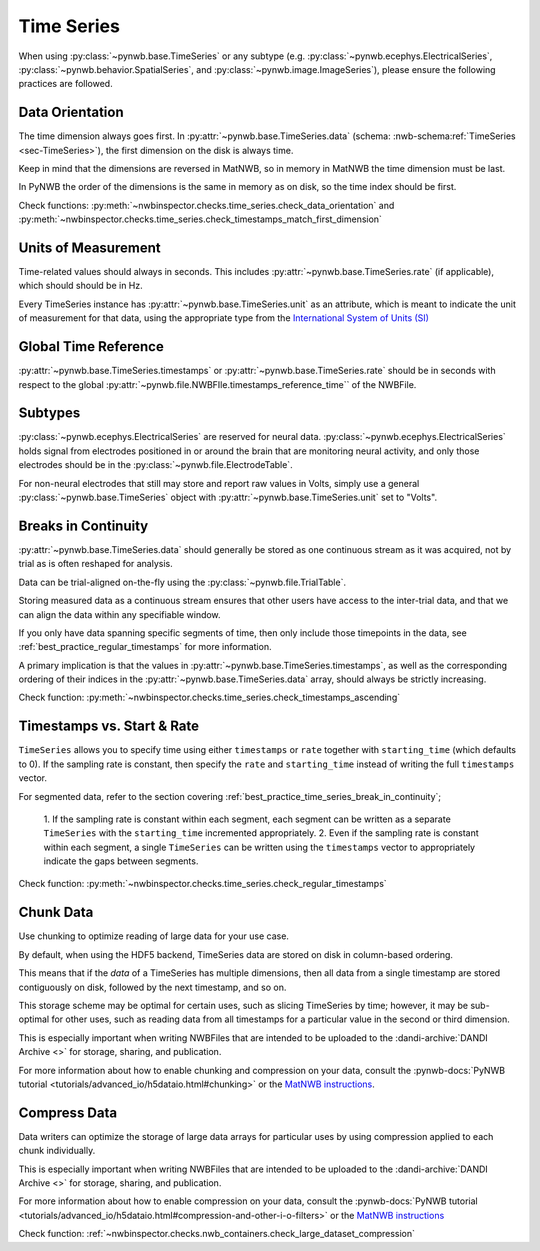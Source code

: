Time Series
===========

When using :py:class:`~pynwb.base.TimeSeries` or any subtype (e.g. :py:class:`~pynwb.ecephys.ElectricalSeries`, :py:class:`~pynwb.behavior.SpatialSeries`, and :py:class:`~pynwb.image.ImageSeries`), please ensure the following practices are followed.



.. _best_practice_data_orientation:

Data Orientation
~~~~~~~~~~~~~~~~

The time dimension always goes first. In :py:attr:`~pynwb.base.TimeSeries.data`
(schema: :nwb-schema:ref:`TimeSeries <sec-TimeSeries>`), the first dimension on the disk is always time.

Keep in mind that the dimensions are reversed in MatNWB, so in memory in MatNWB the time dimension must be last.

In PyNWB the order of the dimensions is the same in memory as on disk, so the time index should be first.

Check functions: :py:meth:`~nwbinspector.checks.time_series.check_data_orientation` and
:py:meth:`~nwbinspector.checks.time_series.check_timestamps_match_first_dimension`



.. _best_practice_unit_of_measurement:

Units of Measurement
~~~~~~~~~~~~~~~~~~~~

Time-related values should always in seconds. This includes :py:attr:`~pynwb.base.TimeSeries.rate` (if applicable),
which should should be in Hz.


Every TimeSeries instance has :py:attr:`~pynwb.base.TimeSeries.unit` as an attribute, which is meant to indicate the
unit of measurement for that data, using the appropriate type from the
`International System of Units (SI) <https://en.wikipedia.org/wiki/International_System_of_Units>`_



.. _best_practice_time_series_global_time_reference:

Global Time Reference
~~~~~~~~~~~~~~~~~~~~~

:py:attr:`~pynwb.base.TimeSeries.timestamps` or :py:attr:`~pynwb.base.TimeSeries.rate` should be in seconds with respect
to the global :py:attr:`~pynwb.file.NWBFIle.timestamps_reference_time`` of the NWBFile.



.. _best_practice_time_series_subtypes:

Subtypes
~~~~~~~~

:py:class:`~pynwb.ecephys.ElectricalSeries` are reserved for neural data. :py:class:`~pynwb.ecephys.ElectricalSeries`
holds signal from electrodes positioned in or around the brain that are monitoring neural activity, and only those
electrodes should be in the :py:class:`~pynwb.file.ElectrodeTable`.

For non-neural electrodes that still may store and report raw values in Volts, simply use a general
:py:class:`~pynwb.base.TimeSeries` object with :py:attr:`~pynwb.base.TimeSeries.unit` set to "Volts".



.. _best_practice_timestamps_ascending:

Breaks in Continuity
~~~~~~~~~~~~~~~~~~~~
:py:attr:`~pynwb.base.TimeSeries.data` should generally be stored as one continuous stream as it was acquired, not by
trial as is often reshaped for analysis.

Data can be trial-aligned on-the-fly using the :py:class:`~pynwb.file.TrialTable`.

Storing measured data as a continuous stream ensures that other users have access to the inter-trial data, and that we
can align the data within any specifiable window.

If you only have data spanning specific segments of time, then only include those timepoints in the data, see
:ref:`best_practice_regular_timestamps` for more information.

A primary implication is that the values in :py:attr:`~pynwb.base.TimeSeries.timestamps`, as well as the corresponding
ordering of their indices in the :py:attr:`~pynwb.base.TimeSeries.data` array, should always be strictly increasing.

Check function: :py:meth:`~nwbinspector.checks.time_series.check_timestamps_ascending`



.. _best_practice_regular_timestamps:

Timestamps vs. Start & Rate
~~~~~~~~~~~~~~~~~~~~~~~~~~~

``TimeSeries`` allows you to specify time using either ``timestamps`` or ``rate`` together with ``starting_time``
(which defaults to 0). If the sampling rate is constant, then specify the ``rate`` and ``starting_time`` instead of writing the full ``timestamps`` vector.

For segmented data, refer to the section covering :ref:`best_practice_time_series_break_in_continuity`;

    1. If the sampling rate is constant within each segment, each segment can be written as a separate ``TimeSeries``
    with the ``starting_time`` incremented appropriately.
    2. Even if the sampling rate is constant within each segment, a single ``TimeSeries`` can be written using the
    ``timestamps`` vector to appropriately indicate the gaps between segments.

Check function: :py:meth:`~nwbinspector.checks.time_series.check_regular_timestamps`



.. _best_practice_chunk_data:

Chunk Data
~~~~~~~~~~

Use chunking to optimize reading of large data for your use case.

By default, when using the HDF5 backend, TimeSeries data are stored on disk in column-based ordering.

This means that if the `data` of a TimeSeries has multiple dimensions, then all data from a single timestamp are stored
contiguously on disk, followed by the next timestamp, and so on.

This storage scheme may be optimal for certain uses, such as slicing TimeSeries by time; however, it may be sub-optimal
for other uses, such as reading data from all timestamps for a particular value in the second or third dimension.

This is especially important when writing NWBFiles that are intended to be uploaded to the
:dandi-archive:`DANDI Archive <>` for storage, sharing, and publication.

For more information about how to enable chunking and compression on your data, consult the
:pynwb-docs:`PyNWB tutorial <tutorials/advanced_io/h5dataio.html#chunking>` or the
`MatNWB instructions <https://neurodatawithoutborders.github.io/matnwb/tutorials/html/dataPipe.html#2>`_.


.. _best_practice_large_dataset_compression:

Compress Data
~~~~~~~~~~~~~

Data writers can optimize the storage of large data arrays for particular uses by using compression applied to each
chunk individually.

This is especially important when writing NWBFiles that are intended to be uploaded to the
:dandi-archive:`DANDI Archive <>` for storage, sharing, and publication.

For more information about how to enable compression on your data, consult the
:pynwb-docs:`PyNWB tutorial <tutorials/advanced_io/h5dataio.html#compression-and-other-i-o-filters>` or the
`MatNWB instructions <https://neurodatawithoutborders.github.io/matnwb/tutorials/html/dataPipe.html#2>`_

Check function: :ref:`~nwbinspector.checks.nwb_containers.check_large_dataset_compression`
